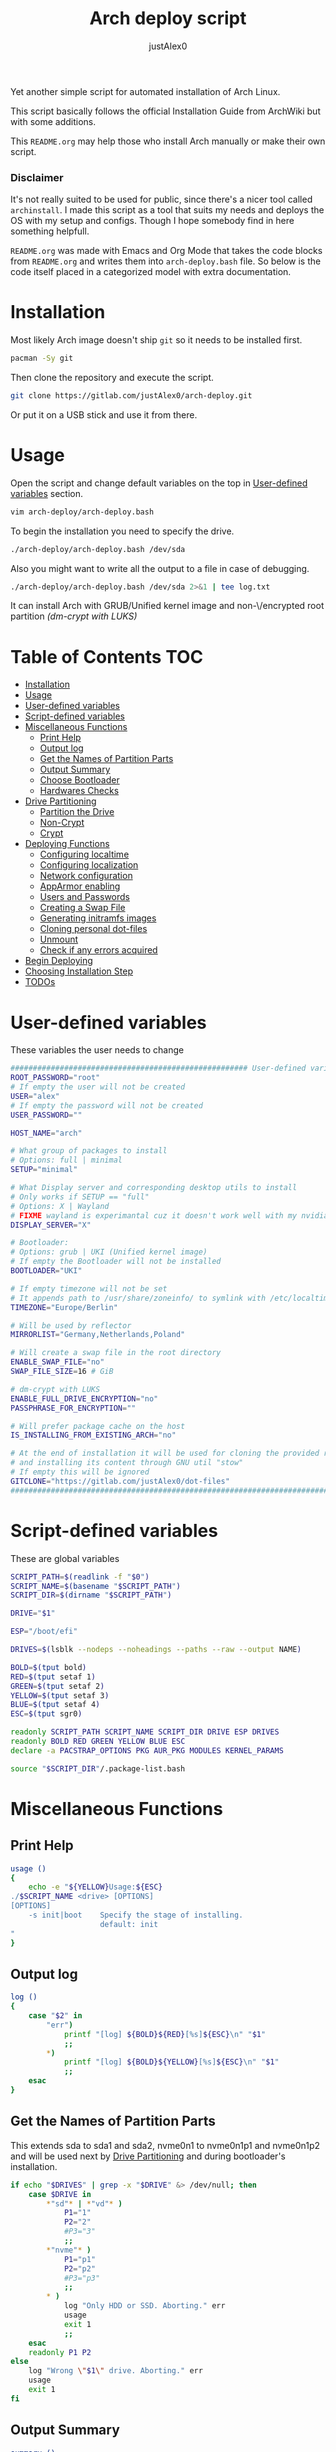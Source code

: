 #+TITLE:     Arch deploy script
#+AUTHOR:    justAlex0
#+PROPERTY: header-args :tangle arch-deploy.bash
#+auto_tangle: t

Yet another simple script for automated installation of Arch Linux.

This script basically follows the official Installation Guide from ArchWiki but with some additions.

This ~README.org~ may help those who install Arch manually or make their own script.

*** Disclaimer
It's not really suited to be used for public, since there's a nicer tool called ~archinstall~. I made this script as a tool that suits my needs and deploys the OS with my setup and configs.
Though I hope somebody find in here something helpfull.

~README.org~ was made with Emacs and Org Mode that takes the code blocks from ~README.org~ and writes them into ~arch-deploy.bash~ file. So below is the code itself placed in a categorized model with extra documentation.

* Installation
Most likely Arch image doesn't ship ~git~ so it needs to be installed first.
#+begin_src sh :tangle no
pacman -Sy git
#+end_src
Then clone the repository and execute the script.
#+begin_src sh :tangle no
git clone https://gitlab.com/justAlex0/arch-deploy.git
#+end_src
Or put it on a USB stick and use it from there.

* Usage
Open the script and change default variables on the top in [[#user-defined-variables][User-defined variables]] section.
#+begin_src sh :tangle no
vim arch-deploy/arch-deploy.bash
#+end_src
To begin the installation you need to specify the drive.
#+begin_src sh :tangle no
./arch-deploy/arch-deploy.bash /dev/sda
#+end_src
Also you might want to write all the output to a file in case of debugging.
#+begin_src sh :tangle no
./arch-deploy/arch-deploy.bash /dev/sda 2>&1 | tee log.txt
#+end_src

It can install Arch with GRUB/Unified kernel image and non-\/encrypted root partition /(dm-crypt with LUKS)/

* Table of Contents :TOC:
- [[#installation][Installation]]
- [[#usage][Usage]]
- [[#user-defined-variables][User-defined variables]]
- [[#script-defined-variables][Script-defined variables]]
- [[#miscellaneous-functions][Miscellaneous Functions]]
  - [[#print-help][Print Help]]
  - [[#output-log][Output log]]
  - [[#get-the-names-of-partition-parts][Get the Names of Partition Parts]]
  - [[#output-summary][Output Summary]]
  - [[#choose-bootloader][Choose Bootloader]]
  - [[#hardwares-checks][Hardwares Checks]]
- [[#drive-partitioning][Drive Partitioning]]
  - [[#partition-the-drive][Partition the Drive]]
  - [[#non-crypt][Non-Crypt]]
  - [[#crypt][Crypt]]
- [[#deploying-functions][Deploying Functions]]
  - [[#configuring-localtime][Configuring localtime]]
  - [[#configuring-localization][Configuring localization]]
  - [[#network-configuration][Network configuration]]
  - [[#apparmor-enabling][AppArmor enabling]]
  - [[#users-and-passwords][Users and Passwords]]
  - [[#creating-a-swap-file][Creating a Swap File]]
  - [[#generating-initramfs-images][Generating initramfs images]]
  - [[#cloning-personal-dot-files][Cloning personal dot-files]]
  - [[#unmount][Unmount]]
  - [[#check-if-any-errors-acquired][Check if any errors acquired]]
- [[#begin-deploying][Begin Deploying]]
- [[#choosing-installation-step][Choosing Installation Step]]
- [[#todos-02][TODOs]]

* User-defined variables
These variables the user needs to change
#+begin_src sh :shebang #!/usr/bin/env bash :eval no
##################################################### User-defined variables
ROOT_PASSWORD="root"
# If empty the user will not be created
USER="alex"
# If empty the password will not be created
USER_PASSWORD=""

HOST_NAME="arch"

# What group of packages to install
# Options: full | minimal
SETUP="minimal"

# What Display server and corresponding desktop utils to install
# Only works if SETUP == "full"
# Options: X | Wayland
# FIXME wayland is experimantal cuz it doesn't work well with my nvidia
DISPLAY_SERVER="X"

# Bootloader:
# Options: grub | UKI (Unified kernel image)
# If empty the Bootloader will not be installed
BOOTLOADER="UKI"

# If empty timezone will not be set
# It appends path to /usr/share/zoneinfo/ to symlink with /etc/localtime
TIMEZONE="Europe/Berlin"

# Will be used by reflector
MIRRORLIST="Germany,Netherlands,Poland"

# Will create a swap file in the root directory
ENABLE_SWAP_FILE="no"
SWAP_FILE_SIZE=16 # GiB

# dm-crypt with LUKS
ENABLE_FULL_DRIVE_ENCRYPTION="no"
PASSPHRASE_FOR_ENCRYPTION=""

# Will prefer package cache on the host
IS_INSTALLING_FROM_EXISTING_ARCH="no"

# At the end of installation it will be used for cloning the provided repo
# and installing its content through GNU util "stow"
# If empty this will be ignored
GITCLONE="https://gitlab.com/justAlex0/dot-files"
############################################################################
#+end_src

* Script-defined variables
These are global variables
#+begin_src sh :eval no
SCRIPT_PATH=$(readlink -f "$0")
SCRIPT_NAME=$(basename "$SCRIPT_PATH")
SCRIPT_DIR=$(dirname "$SCRIPT_PATH")

DRIVE="$1"

ESP="/boot/efi"

DRIVES=$(lsblk --nodeps --noheadings --paths --raw --output NAME)

BOLD=$(tput bold)
RED=$(tput setaf 1)
GREEN=$(tput setaf 2)
YELLOW=$(tput setaf 3)
BLUE=$(tput setaf 4)
ESC=$(tput sgr0)

readonly SCRIPT_PATH SCRIPT_NAME SCRIPT_DIR DRIVE ESP DRIVES
readonly BOLD RED GREEN YELLOW BLUE ESC
declare -a PACSTRAP_OPTIONS PKG AUR_PKG MODULES KERNEL_PARAMS

source "$SCRIPT_DIR"/.package-list.bash
#+end_src

* Miscellaneous Functions
** Print Help
#+begin_src sh :eval no
usage ()
{
    echo -e "${YELLOW}Usage:${ESC}
./$SCRIPT_NAME <drive> [OPTIONS]
[OPTIONS]
    -s init|boot    Specify the stage of installing.
                    default: init
"
}
#+end_src

** Output log
#+begin_src sh :eval no
log ()
{
    case "$2" in
        "err")
            printf "[log] ${BOLD}${RED}[%s]${ESC}\n" "$1"
            ;;
        *)
            printf "[log] ${BOLD}${YELLOW}[%s]${ESC}\n" "$1"
            ;;
    esac
}
#+end_src

** Get the Names of Partition Parts
This extends sda to sda1 and sda2, nvme0n1 to nvme0n1p1 and nvme0n1p2 and will be used next by [[#drive-partitioning][Drive Partitioning]] and during bootloader's installation.
#+begin_src sh :eval no
if echo "$DRIVES" | grep -x "$DRIVE" &> /dev/null; then
    case $DRIVE in
        *"sd"* | *"vd"* )
            P1="1"
            P2="2"
            #P3="3"
            ;;
        *"nvme"* )
            P1="p1"
            P2="p2"
            #P3="p3"
            ;;
        * )
            log "Only HDD or SSD. Aborting." err
            usage
            exit 1
            ;;
    esac
    readonly P1 P2
else
    log "Wrong \"$1\" drive. Aborting." err
    usage
    exit 1
fi
#+end_src

** Output Summary
#+begin_src sh :eval no
summary ()
{
    if ! check-uefi; then
        if [[ "$BOOTLOADER" != "grub" ]]; then
            log "UEFI is not supported." err
            log "Grub will be installed instead."
            BOOTLOADER="grub"
            [ "$ENABLE_FULL_DRIVE_ENCRYPTION" == "yes" ] && log "BIOS + grub + full drive encryption is not supported in this script because I personally would never use this combination and so I didnt want to spend more time on it" err && exit 1
        fi
    fi
    if [[ -z "$TIMEZONE" ]]; then
        log "Timezone is not provided. \"UTC\" will be used." err
        TIMEZONE="UTC"
    fi

    echo "Summary:"
    echo "                       Drive: [${BOLD}${YELLOW}${DRIVE}${ESC}]"
    echo "                        User: [${YELLOW}${USER}${ESC}]"
    echo "                   Host name: [${YELLOW}${HOST_NAME}${ESC}]"
    echo "               Root password: [${YELLOW}${ROOT_PASSWORD}${ESC}]"
    echo "               User password: [${YELLOW}${USER_PASSWORD}${ESC}]"
    echo "                       Setup: [${YELLOW}${SETUP}${ESC}]"
    echo "              Display Server: [${YELLOW}${DISPLAY_SERVER}${ESC}]"
    echo "                  Bootloader: [${YELLOW}${BOOTLOADER}${ESC}]"
    echo "                    Timezone: [${YELLOW}${TIMEZONE}${ESC}]"
    echo "                  Mirrorlist: [${YELLOW}${MIRRORLIST}${ESC}]"
    echo "            Enable swap file: [${YELLOW}${ENABLE_SWAP_FILE}${ESC}]"
    echo "              Swap file size: [${YELLOW}${SWAP_FILE_SIZE}${ESC}]"
    echo "Enable full drive encryption: [${YELLOW}${ENABLE_FULL_DRIVE_ENCRYPTION}${ESC}]"
    echo "   Passphrase for encryption: [${YELLOW}${PASSPHRASE_FOR_ENCRYPTION}${ESC}]"
    echo "         Repository to clone: [${YELLOW}${GITCLONE}${ESC}]"

    [ -z "$ROOT_PASSWORD" ] && log "Root password is a must." err && exit 1
    [[ "$ENABLE_FULL_DRIVE_ENCRYPTION" == "yes" && -z "$PASSPHRASE_FOR_ENCRYPTION" ]] && log "Passphrase for drive encryption is a must." err && exit 1

    local answer
    read -rp "Continue? y/n " answer
    [ "$answer" == "y" ] || exit 1

    readonly DRIVE USER HOST_NAME ROOT_PASSWORD USER_PASSWORD SETUP BOOTLOADER TIMEZONE MIRRORLIST
    readonly ENABLE_SWAP_FILE SWAP_FILE_SIZE ENABLE_FULL_DRIVE_ENCRYPTION PASSPHRASE_FOR_ENCRYPTION
    readonly GITCLONE
}
#+end_src

** Choose Bootloader
#+begin_src sh :eval no
source "$SCRIPT_DIR"/.bootloaders.bash
deploy-bootloader ()
{
    if [[ -n "$BOOTLOADER" ]]; then
        case "$BOOTLOADER" in
            "grub")
                bootloader-grub
                ;;
            "UKI")
                bootloader-unified-kernel-image
                ;;
        esac
    fi
}
#+end_src

** Hardwares Checks
*** Check UEFI
#+begin_src sh :eval no
check-uefi ()
{
    [ -d /sys/firmware/efi/ ]
}
#+end_src

*** Check CPU
#+begin_src sh :eval no
check-cpu ()
{
    local CPU_VENDOR
    CPU_VENDOR=$(awk -F ": " '/vendor_id/ {print $NF; exit}' /proc/cpuinfo)
    case "$CPU_VENDOR" in
        "GenuineIntel" )
            PKG+=(intel-ucode)
            ;;
        "AuthenticAMD" )
            PKG+=(amd-ucode)
            ;;
    esac
}
#+end_src

*** Check GPU
#+begin_src sh :eval no
check-gpu ()
{
    local GRAPHICS
    GRAPHICS=$(lspci -v | grep -A1 -e VGA -e 3D)
    case ${GRAPHICS^^} in
        ,*NVIDIA* )
            PKG+=(linux-headers)
            [[ "$SETUP" == "full" ]] && PKG+=(linux-zen-headers)
            PKG+=(nvidia-dkms nvidia-utils nvidia-settings)
            PKG+=(vulkan-icd-loader)
            PKG+=(nvtop)
            MODULES+=(nvidia nvidia_modeset nvidia_uvm nvidia_drm)
            ;;
        ,*AMD* | *ATI* )
            PKG+=(xf86-video-amdgpu xf86-video-ati libva-mesa-driver vulkan-radeon)
            PKG+=(vulkan-icd-loader)
            PKG+=(nvtop)
            ;;
        ,*INTEL* )
            PKG+=(libva-intel-driver intel-media-driver vulkan-intel)
            PKG+=(vulkan-icd-loader)
            ;;
    esac
}
#+end_src
Reference:
- [[https://wiki.archlinux.org/title/NVIDIA/Tips_and_tricks#Kernel_module_parameters][Arch Wiki: NVIDIA/Kernel module parameters]]

* Drive Partitioning
** Partition the Drive
#+begin_src sh :eval no
partitioning ()
{
    trap "readonly PARTITIONING_STATUS=error" ERR
    log "Partitioning the drive"

    log "Clearing existing partition tables"
    sgdisk "$DRIVE" -Z
    if check-uefi; then
        log "Partitioning 256M for EFI and the rest for Linux"
        sgdisk "$DRIVE" --align-end --new=1:0:+256M --typecode=1:ef00 --largest-new=2
    else
        log "Partitioning 256M for BIOS and the rest for Linux"
        sgdisk "$DRIVE" --align-end --new=1:0:+256M --typecode=1:ef02 --largest-new=2
    fi
    log "Partition table:"
    sgdisk "$DRIVE" -p

    [ "$PARTITIONING_STATUS" == "error" ] && log "Errors acquired during Partitioning the drive." err && exit 1
}
#+end_src

** Non-Crypt
*** Format and Mount the Partitions
#+begin_src sh :eval no
formatting ()
{
    trap "readonly FORMATTING_STATUS=error" ERR
    log "Formatting the partitions (non-crypt)"
    yes | mkfs.fat -F 32 "$DRIVE$P1"
    yes | mkfs.ext4 "$DRIVE$P2"

    log "Mounting the partitions"
    mount "$DRIVE$P2" /mnt
    mkdir -p /mnt"$ESP"
    mount "$DRIVE$P1" /mnt"$ESP"

    [ "$FORMATTING_STATUS" == "error" ] && log "Errors acquired during Formatting the partitions (non-crypt)." err && exit 1
}
#+end_src

** Crypt
*** Securely wipe the drive before Partitioning and Encrypting the drive
#+begin_src sh :eval no
drive-preparation ()
{
    trap "readonly WIPING_STATUS=error" ERR

    log "Creating a temporary encrypted container on the drive"
    echo "YES" | cryptsetup open --type plain --key-file /dev/urandom "$DRIVE" to_be_wiped || exit 1
    log "Wiping it"
    dd if=/dev/zero of=/dev/mapper/to_be_wiped bs=1M status=progress
    log "Closing the container"
    cryptsetup close to_be_wiped

    [ "$WIPING_STATUS" == "error" ] && log "Errors acquired during Wiping the drive." err && exit 1
}
#+end_src
Reference:
- [[https://wiki.archlinux.org/title/Dm-crypt/Drive_preparation][Arch Wiki: dm-crypt/Drive preparation]]

*** Format and Mount the Partitions
#+begin_src sh :eval no
formatting-crypt ()
{
    trap "readonly FORMATTING_CRYPT_STATUS=error" ERR
    log "Formatting the partitions (crypt)"

    yes | mkfs.fat -F 32 "$DRIVE$P1"

    log "Formatting LUKS partitions"
    echo "$PASSPHRASE_FOR_ENCRYPTION" | cryptsetup --verbose luksFormat "$DRIVE$P2"
    log "Unlocking/Mapping LUKS partitions with the device mapper"
    if [[ "$DRIVE" == *"nvme"*  ]]; then
        # See the reference
        echo "$PASSPHRASE_FOR_ENCRYPTION" | cryptsetup --perf-no_read_workqueue --perf-no_write_workqueue --persistent open "$DRIVE$P2" root
    else
        echo "$PASSPHRASE_FOR_ENCRYPTION" | cryptsetup open "$DRIVE$P2" root
    fi
    yes | mkfs.ext4 /dev/mapper/root

    log "Mounting the partitions"
    mount /dev/mapper/root /mnt
    mkdir -p /mnt"$ESP"
    mount "$DRIVE$P1" /mnt"$ESP"

    [ "$FORMATTING_CRYPT_STATUS" == "error" ] && log "Errors acquired during Formatting the partitions (crypt)." err && exit 1
}
#+end_src
References:
- [[https://wiki.archlinux.org/title/Dm-crypt/Device_encryption#Encrypting_devices_with_cryptsetup][Arch Wiki: Encrypting devices with cryptsetup]]
- [[https://wiki.archlinux.org/title/Dm-crypt/Encrypting_an_entire_system#LUKS_on_a_partition][Arch Wiki: LUKS on a partition]]
- [[https://wiki.archlinux.org/title/Dm-crypt/Specialties#Disable_workqueue_for_increased_solid_state_drive_(SSD)_performance][Arch Wiki: Disable workqueue for increased solid state drive (SSD) performance]]

* Deploying Functions
** Configuring localtime
#+begin_src sh :eval no
deploy-localtime ()
{
    trap "readonly LOCALTIME_STATUS=error" ERR
    log "Configuring localtime"
    [ -n "$TIMEZONE" ] && arch-chroot /mnt ln -sf /usr/share/zoneinfo/"$TIMEZONE" /etc/localtime
    arch-chroot /mnt hwclock --systohc
}
#+end_src

** Configuring localization
#+begin_src sh :eval no
deploy-localization ()
{
    trap "readonly LOCALIZATION_STATUS=error" ERR
    log "Configuring localization"
    sed -Ei "s|^#en_US.UTF-8 UTF-8|en_US.UTF-8 UTF-8|" /mnt/etc/locale.gen
    arch-chroot /mnt locale-gen
    {
        echo "LANG=en_US.UTF-8"
        echo "LC_ALL=en_US.UTF-8"
    } > /mnt/etc/locale.conf
}
#+end_src

** Network configuration
#+begin_src sh :eval no
deploy-network ()
{
    trap "readonly NETWORK_STATUS=error" ERR
    log "Network configuration"
    echo "$HOST_NAME" > /mnt/etc/hostname
    {
        echo "127.0.0.1        localhost"
        echo "::1              localhost"
        echo "127.0.1.1        $HOST_NAME"
    } > /mnt/etc/hosts
    arch-chroot /mnt systemctl enable NetworkManager.service
    {
        echo "[device]"
        echo "wifi.scan-rand-mac-address=no"
    } > /mnt/etc/NetworkManager/NetworkManager.conf
    mkdir -p /mnt/etc/iwd
    {
        echo "[General]"
        echo "EnableNetworkConfiguration=True"
    } > /mnt/etc/iwd/main.conf
    if [[ -x /mnt/usr/bin/nft ]]; then
        arch-chroot /mnt systemctl enable nftables.service
    fi
}
#+end_src
References:
- [[https://bbs.archlinux.org/viewtopic.php?id=250604][Arch Forum: Troubleshooting unstable wifi]]
- [[https://wiki.archlinux.org/title/Iwd#No_DHCP_in_AP_mode][Arch Wiki: No DHCP in AP mode]]

** AppArmor enabling
#+begin_src sh :eval no
deploy-apparmor ()
{
    if [[ -x /mnt/usr/bin/aa-status ]]; then
        KERNEL_PARAMS+=(lsm=landlock,lockdown,yama,integrity,apparmor,bpf)
        arch-chroot /mnt systemctl enable apparmor.service
    fi
}
#+end_src

** Users and Passwords
#+begin_src sh :eval no
deploy-users ()
{
    trap "readonly USERS_STATUS=error" ERR
    log "Setting root password"
    arch-chroot /mnt /bin/bash -c "echo root:$ROOT_PASSWORD | chpasswd" || log "Error - root password" err

    if [[ -n "$USER" ]]; then
        log "Creating user $USER"
        arch-chroot /mnt useradd --create-home --groups wheel "$USER" || log "Error - user" err

        if [[ -n "$USER_PASSWORD" ]]; then
            log "Setting user password"
            arch-chroot /mnt /bin/bash -c "echo $USER:$USER_PASSWORD | chpasswd" || log "Error - user password" err
        else
            arch-chroot /mnt passwd -d "$USER"
        fi
    fi

    if [[ -x /mnt/usr/bin/doas ]]; then
        log "Configuring doas"
        {
            echo "permit nopass root"
            echo -e "permit :wheel\n"
        } > /mnt/etc/doas.conf
        arch-chroot /mnt chmod -c 0400 /mnt/etc/doas.conf
        arch-chroot /mnt ln -sf /usr/bin/doas /usr/bin/sudo
    else
        sed -Ei "s|^#?%wheel ALL=(ALL:ALL) ALL|%wheel ALL=(ALL:ALL) ALL|" /mnt/etc/sudoers
    fi
}
#+end_src

** Creating a Swap File
#+begin_src sh :eval no
deploy-swap ()
{
    trap "readonly SWAP_STATUS=error" ERR
    if [[ "$ENABLE_SWAP_FILE" == "yes" ]]; then
        log "Creating a swap file"

        dd if=/dev/zero of=/mnt/swapfile bs=1M count="$SWAP_FILE_SIZE"GiB status=progress
        arch-chroot /mnt chmod 0600 /mnt/swapfile
        arch-chroot /mnt mkswap -U clear /swapfile
        arch-chroot /mnt swapon /swapfile

        {
            echo -e "\n#Swapfile"
            echo "/swapfile none swap defaults 0 0"
        } >> /mnt/etc/fstab

        sed -i "s|fsck|resume fsck|" /mnt/etc/mkinitcpio.conf

        # See the reference
        SWAP_DEVICE=$(findmnt -no UUID -T /mnt/swapfile)
        SWAP_FILE_OFFSET=$(filefrag -v /mnt/swapfile | awk '$1=="0:" {print substr($4, 1, length($4)-2)}')
        KERNEL_PARAMS+=(resume="$SWAP_DEVICE" resume_offset="$SWAP_FILE_OFFSET")
    fi
}
#+end_src
References:
- [[https://wiki.archlinux.org/title/Power_management/Suspend_and_hibernate][Arch Wiki: Hibernation into swap file]]

** Generating initramfs images
#+begin_src sh :eval no
deploy-initramfs ()
{
    trap "readonly INITRAMFS_STATUS=error" ERR
    log "Generating initramfs images"

    # See the reference
    {
        echo "# Do not load watchdogs module for increasing perfomance"
        echo "blacklist iTCO_wdt"
    } > /mnt/etc/modprobe.d/nowatchdog.conf
    sed -Ei 's|^#?FILES=.*|FILES=(/etc/modprobe.d/nowatchdog.conf)|' /mnt/etc/mkinitcpio.conf

    if [[ "$ENABLE_FULL_DRIVE_ENCRYPTION" == "yes" ]]; then
        sed -i "s|filesystems|encrypt filesystems|" /mnt/etc/mkinitcpio.conf
        MODULES+=(dm_crypt)
    fi

    [ -n "$MODULES" ] && sed -Ei "s|^MODULES=.*|MODULES=(${MODULES[*]})|" /mnt/etc/mkinitcpio.conf
    if [[ -x /usr/bin/lz4 ]]; then
        # because lz4 is faster
        sed -Ei "s|^#COMPRESSION=\"lz4\"|COMPRESSION=\"lz4\"|" /mnt/etc/mkinitcpio.conf
        sed -Ei "s|^#COMPRESSION_OPTIONS=.*|COMPRESSION_OPTIONS=(-9)|" /mnt/etc/mkinitcpio.conf
    fi

    arch-chroot /mnt mkinitcpio -p linux
}
#+end_src
References:
- [[https://wiki.archlinux.org/title/improving_performance#Watchdogs][Arch Wiki: Watchdogs]]

** Cloning personal dot-files
#+begin_src sh :eval no
deploy-dotfiles ()
{
    trap "readonly DOTFILES_STATUS=error" ERR
    if [[ -n "$GITCLONE" && -n "$USER" ]]; then
        log "Cloning dot-files"
        cd /mnt/home/"$USER" && git clone "$GITCLONE"
    fi
}
#+end_src

** Unmount
#+begin_src sh :eval no
deploy-unmount ()
{
    log "Unmounting /mnt"
    [ "$ENABLE_SWAP_FILE" == "yes" ] && swapoff /mnt/swapfile
    umount -R /mnt || log "Error - Failed to umount /mnt" err
    if [[ "$ENABLE_FULL_DRIVE_ENCRYPTION" == "yes" ]]; then
        log "Closing the encrypted partition"
        cryptsetup close root || log "Error - Failed to close the encrypted partition" err
    fi
}
#+end_src

** Check if any errors acquired
#+begin_src sh :eval no
check-errors ()
{
    [ "$LOCALTIME_STATUS" == "error" ] && log "Errors acquired during Localtime configuration." err
    [ "$LOCALIZATION_STATUS" == "error" ] && log "Errors acquired during Localization configuration." err
    [ "$NETWORK_STATUS" == "error" ] && log "Errors acquired during Network configuration." err
    [ "$USERS_STATUS" == "error" ] && log "Errors acquired during Creating user and setting passwords." err
    [ "$SWAP_STATUS" == "error" ] && log "Errors acquired during Creating a swap file." err
    [ "$INITRAMFS_STATUS" == "error" ] && log "Errors acquired during Generating of initramfs images." err
    [ "$DOTFILES_STATUS" == "error" ] && log "Errors acquired during Cloning dot-files." err
    [ "$BOOTLOADER_STATUS" == "error" ] && log "Errors acquired during Installation of the bootloader." err
}
#+end_src

* Begin Deploying
#+begin_src sh :eval no
deploy-init ()
{
    summary

    log "Testing ethernet connection"
    ping archlinux.org -c 2 &> /dev/null || log "No ethernet connection. Aborting." err || exit 1

    log "Updating the system clock"
    timedatectl set-ntp true

    if [[ "$ENABLE_FULL_DRIVE_ENCRYPTION" == "yes" ]]; then
        drive-preparation
        partitioning
        formatting-crypt
    else
        partitioning
        formatting
    fi

    if [[ "$IS_INSTALLING_FROM_EXISTING_ARCH" == "yes" ]]; then
        PACSTRAP_OPTIONS=(-c)
    else
        log "Retrieving and ranking the latest mirrorlist"
        pacman -Sy --needed --noconfirm pacman-contrib
        reflector --country "$MIRRORLIST" \
            --threads 4 \
            --latest 20 \
            --protocol http,https \
            --sort rate \
            --save /etc/pacman.d/mirrorlist.backup
        rankmirrors -n 10 /etc/pacman.d/mirrorlist.backup > /etc/pacman.d/mirrorlist
        pacman -Syy
    fi

    log "Installing essential packages"
    sed -Ei "s|^#?ParallelDownloads.*|ParallelDownloads = 2|" /etc/pacman.conf
    pacman -S --needed --noconfirm git rsync
    check-cpu
    [ "$SETUP" == "full" ] && check-gpu
    if ! pacstrap "${PACSTRAP_OPTIONS[@]}" /mnt "${PKG[@]}"; then
        log "Errors acquired during downloading. Trying again." err
        pacstrap "${PACSTRAP_OPTIONS[@]}" /mnt "${PKG[@]}" || log "Problems with ethernet connection. Aborting." err || exit 1
    fi

    log "Generating fstab"
    genfstab -U /mnt > /mnt/etc/fstab

    deploy-localtime
    deploy-localization
    deploy-network
    deploy-apparmor
    deploy-users
    deploy-swap
    deploy-initramfs
    deploy-bootloader
    deploy-dotfiles
    deploy-unmount

    check-errors

    log "Looks like everything is done."
}
#+end_src

* TODO Choosing Installation Step
#+begin_src sh :eval no
OPTIND=2
while getopts s:h options
do
    case $options in
        s) STAGE="$OPTARG";;
        *)
            usage
            exit
            ;;
    esac
done

if [[ -n "$STAGE" ]]; then
    case $STAGE in
        "init") deploy-init;;
        "boot")
            deploy-bootloader
            deploy-unmount
            check-errors
            ;;
        *)
            log "Wrong options." err
            usage
            exit 1
            ;;
    esac
else
    deploy-init
fi
#+end_src

* TODOs [0/2]
+ [ ] Auto-mounting on choosing the boot stage
+ [ ] Recheck wayland support as soon as i switch away from nvidia
